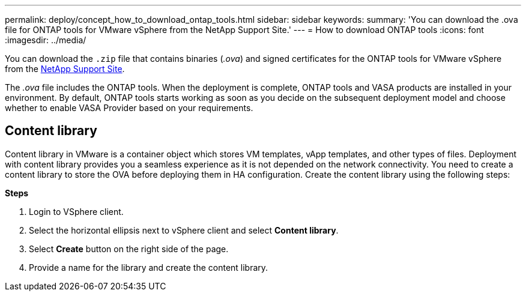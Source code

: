 ---
permalink: deploy/concept_how_to_download_ontap_tools.html
sidebar: sidebar
keywords:
summary: 'You can download the .ova file for ONTAP tools for VMware vSphere from the NetApp Support Site.'
---
= How to download ONTAP tools
:icons: font
:imagesdir: ../media/

[.lead]
You can download the `.zip` file that contains  binaries (_.ova_) and signed certificates for the ONTAP tools for VMware vSphere from the https://mysupport.netapp.com/site/products/all/details/otv/downloads-tab[NetApp Support Site^].

The _.ova_ file includes the ONTAP tools. When the deployment is complete, ONTAP tools and VASA products are installed in your environment. By default, ONTAP tools starts working as soon as you decide on the subsequent deployment model and choose whether to enable VASA Provider based on your requirements.

== Content library

Content library in VMware is a container object which stores VM templates, vApp templates, and other types of files. Deployment with content library provides you a seamless experience as it is not depended on the network connectivity.
You need to create a content library to store the OVA before deploying them in HA configuration.
Create the content library using the following steps:

*Steps*

. Login to VSphere client.
. Select the horizontal ellipsis next to vSphere client and select *Content library*.
. Select *Create* button on the right side of the page.
. Provide a name for the library and create the content library.

// updated for 10.0 release